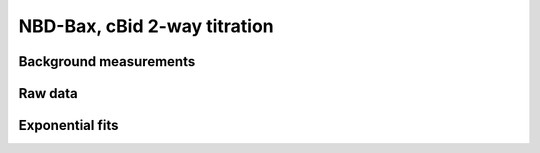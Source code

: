NBD-Bax, cBid 2-way titration
=============================

Background measurements
-----------------------

.. plot::
    :context:

    from tbidbaxlipo.plots.x141119_Bax_Bid_saturation.plot_exp_fits import *
    plt.close('all')

    plot_bg()

Raw data
--------

.. plot::
    :context:

    plt.close('all')
    plot_data()

Exponential fits
----------------



